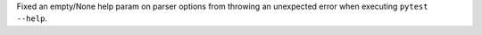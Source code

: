Fixed an empty/None help param on parser options from throwing an unexpected error when executing ``pytest --help``.
